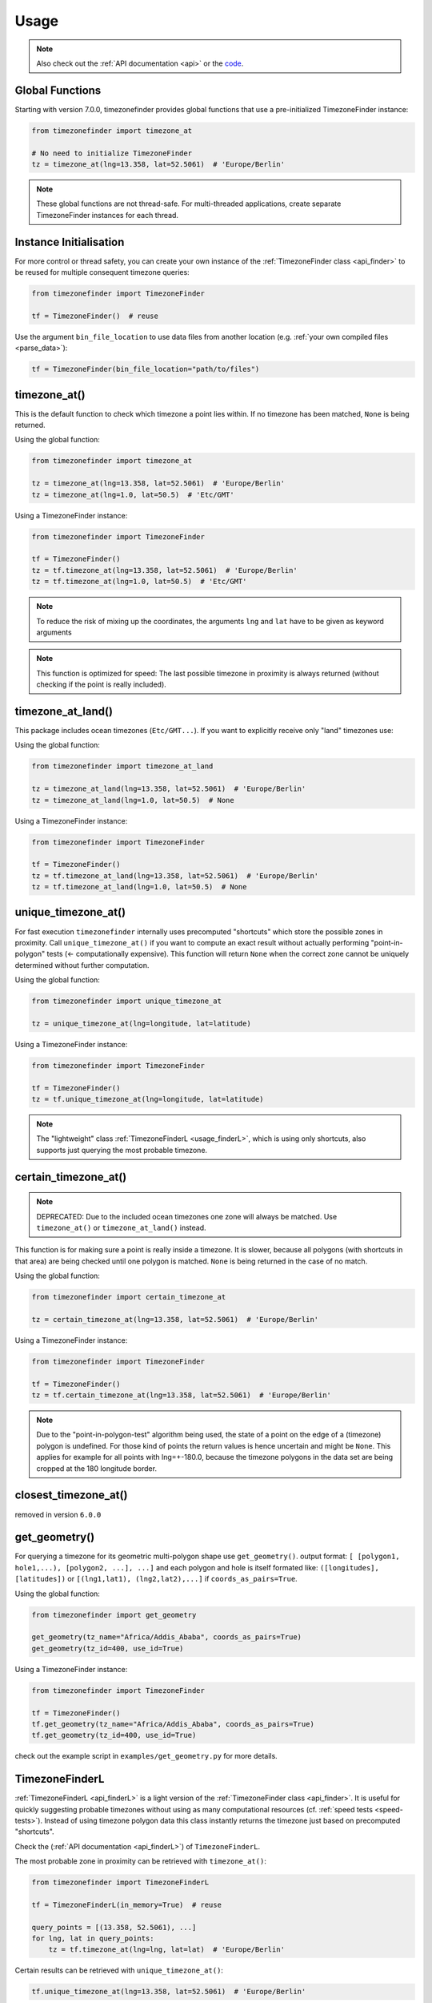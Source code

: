 .. _usage:

=====
Usage
=====

.. note::

   Also check out the :ref:`API documentation <api>` or the `code <https://github.com/jannikmi/timezonefinder>`__.


.. _global_functions:

Global Functions
---------------

Starting with version 7.0.0, timezonefinder provides global functions that use a pre-initialized TimezoneFinder instance:

.. code-block:: python

    from timezonefinder import timezone_at

    # No need to initialize TimezoneFinder
    tz = timezone_at(lng=13.358, lat=52.5061)  # 'Europe/Berlin'

.. note::

   These global functions are not thread-safe. For multi-threaded applications, create separate
   TimezoneFinder instances for each thread.

.. _init:

Instance Initialisation
----------------------

For more control or thread safety, you can create your own instance of the :ref:`TimezoneFinder class <api_finder>`
to be reused for multiple consequent timezone queries:

.. code-block:: python

    from timezonefinder import TimezoneFinder

    tf = TimezoneFinder()  # reuse

Use the argument ``bin_file_location`` to use data files from another location (e.g. :ref:`your own compiled files <parse_data>`):

.. code-block:: python

    tf = TimezoneFinder(bin_file_location="path/to/files")






timezone_at()
--------------

This is the default function to check which timezone a point lies within.
If no timezone has been matched, ``None`` is being returned.

Using the global function:

.. code-block:: python

    from timezonefinder import timezone_at

    tz = timezone_at(lng=13.358, lat=52.5061)  # 'Europe/Berlin'
    tz = timezone_at(lng=1.0, lat=50.5)  # 'Etc/GMT'

Using a TimezoneFinder instance:

.. code-block:: python

    from timezonefinder import TimezoneFinder

    tf = TimezoneFinder()
    tz = tf.timezone_at(lng=13.358, lat=52.5061)  # 'Europe/Berlin'
    tz = tf.timezone_at(lng=1.0, lat=50.5)  # 'Etc/GMT'

.. note::

    To reduce the risk of mixing up the coordinates, the arguments ``lng`` and ``lat`` have to be given as keyword arguments

.. note::

    This function is optimized for speed: The last possible timezone in proximity is always returned (without checking if the point is really included).



timezone_at_land()
------------------

This package includes ocean timezones (``Etc/GMT...``).
If you want to explicitly receive only "land" timezones use:

Using the global function:

.. code-block:: python

    from timezonefinder import timezone_at_land

    tz = timezone_at_land(lng=13.358, lat=52.5061)  # 'Europe/Berlin'
    tz = timezone_at_land(lng=1.0, lat=50.5)  # None

Using a TimezoneFinder instance:

.. code-block:: python

    from timezonefinder import TimezoneFinder

    tf = TimezoneFinder()
    tz = tf.timezone_at_land(lng=13.358, lat=52.5061)  # 'Europe/Berlin'
    tz = tf.timezone_at_land(lng=1.0, lat=50.5)  # None

unique_timezone_at()
--------------------

For fast execution ``timezonefinder`` internally uses precomputed "shortcuts" which store the possible zones in proximity.
Call ``unique_timezone_at()`` if you want to compute an exact result without actually performing "point-in-polygon" tests (<- computationally expensive).
This function will return ``None`` when the correct zone cannot be uniquely determined without further computation.

Using the global function:

.. code-block:: python

    from timezonefinder import unique_timezone_at

    tz = unique_timezone_at(lng=longitude, lat=latitude)

Using a TimezoneFinder instance:

.. code-block:: python

    from timezonefinder import TimezoneFinder

    tf = TimezoneFinder()
    tz = tf.unique_timezone_at(lng=longitude, lat=latitude)



.. note::
    The "lightweight" class :ref:`TimezoneFinderL <usage_finderL>`, which is using only shortcuts, also supports just querying the most probable timezone.


certain_timezone_at()
----------------------

.. note::

    DEPRECATED: Due to the included ocean timezones one zone will always be matched.
    Use ``timezone_at()`` or ``timezone_at_land()`` instead.


This function is for making sure a point is really inside a timezone. It is slower, because all polygons (with shortcuts in that area)
are being checked until one polygon is matched. ``None`` is being returned in the case of no match.

Using the global function:

.. code-block:: python

    from timezonefinder import certain_timezone_at

    tz = certain_timezone_at(lng=13.358, lat=52.5061)  # 'Europe/Berlin'

Using a TimezoneFinder instance:

.. code-block:: python

    from timezonefinder import TimezoneFinder

    tf = TimezoneFinder()
    tz = tf.certain_timezone_at(lng=13.358, lat=52.5061)  # 'Europe/Berlin'



.. note::

    Due to the "point-in-polygon-test" algorithm being used, the state of a point on the edge of a (timezone) polygon is undefined.
    For those kind of points the return values is hence uncertain and might be ``None``.
    This applies for example for all points with lng=+-180.0, because the timezone polygons in the data set are being cropped at the 180 longitude border.



closest_timezone_at()
----------------------

removed in version ``6.0.0``


get_geometry()
--------------


For querying a timezone for its geometric multi-polygon shape use ``get_geometry()``.
output format: ``[ [polygon1, hole1,...), [polygon2, ...], ...]``
and each polygon and hole is itself formated like: ``([longitudes], [latitudes])``
or ``[(lng1,lat1), (lng2,lat2),...]`` if ``coords_as_pairs=True``.

Using the global function:

.. code-block:: python

    from timezonefinder import get_geometry

    get_geometry(tz_name="Africa/Addis_Ababa", coords_as_pairs=True)
    get_geometry(tz_id=400, use_id=True)

Using a TimezoneFinder instance:

.. code-block:: python

    from timezonefinder import TimezoneFinder

    tf = TimezoneFinder()
    tf.get_geometry(tz_name="Africa/Addis_Ababa", coords_as_pairs=True)
    tf.get_geometry(tz_id=400, use_id=True)


check out the example script in ``examples/get_geometry.py`` for more details.


.. _usage_finderL:

TimezoneFinderL
---------------

:ref:`TimezoneFinderL <api_finderL>` is a light version of the :ref:`TimezoneFinder class <api_finder>`.
It is useful for quickly suggesting probable timezones without using as many computational resources (cf. :ref:`speed tests <speed-tests>`).
Instead of using timezone polygon data this class instantly returns the timezone just based on precomputed "shortcuts".

Check the (:ref:`API documentation <api_finderL>`) of ``TimezoneFinderL``.

The most probable zone in proximity can be retrieved with ``timezone_at()``:

.. code-block:: python

    from timezonefinder import TimezoneFinderL

    tf = TimezoneFinderL(in_memory=True)  # reuse

    query_points = [(13.358, 52.5061), ...]
    for lng, lat in query_points:
        tz = tf.timezone_at(lng=lng, lat=lat)  # 'Europe/Berlin'





Certain results can be retrieved with ``unique_timezone_at()``:

.. code-block:: python

    tf.unique_timezone_at(lng=13.358, lat=52.5061)  # 'Europe/Berlin'


.. note::

    If you only use ``TimezoneFinderL``, you may delete all unused timezone polygon data files in the folders ``data/boundaries`` and ``data/holes`` to obtain a truly lightweight installation (few MB).




Using vectorized input
----------------------

Check `numpy.vectorize <https://docs.scipy.org/doc/numpy/reference/generated/numpy.vectorize.html>`__
and `pandas.DataFrame.apply <https://pandas.pydata.org/pandas-docs/stable/reference/api/pandas.DataFrame.apply.html>`__



Calling timezonefinder from the command line
---------------------------------------------

A command line script is being installed as part of this package.

**Command Line Syntax**:

::

    timezonefinder [-h] [-v] [-f {0,1,2,3,4,5}] lng lat


**Example**:

::

    timezonefinder -f 4 40.5 11.7


With ``-v`` you get verbose output, without it only the timezone name is being printed.
With the argument of the flag ``-f`` one can choose between the different functions to be called:

::

    0: timezone_at() = default (uses global function)
    1: certain_timezone_at() (uses global function)
    2: removed
    3: TimezoneFinderL.timezone_at()
    4: TimezoneFinderL.timezone_at_land()
    5: timezone_at_land() (uses global function)


.. note::

    Command line usage is efficient as it uses the global functions where possible (function IDs 0, 1, and 5),
    avoiding repeated initialization of TimezoneFinder instances.
